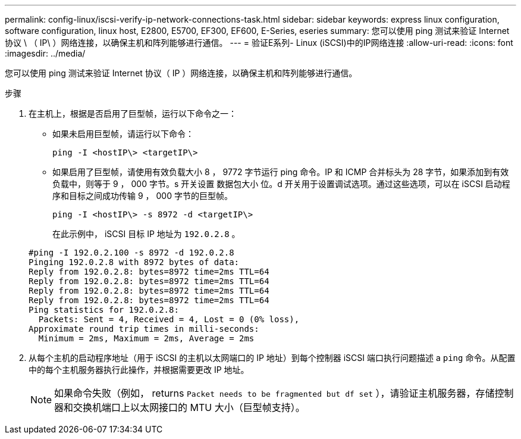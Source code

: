 ---
permalink: config-linux/iscsi-verify-ip-network-connections-task.html 
sidebar: sidebar 
keywords: express linux configuration, software configuration, linux host, E2800, E5700, EF300, EF600, E-Series, eseries 
summary: 您可以使用 ping 测试来验证 Internet 协议 \ （ IP\ ）网络连接，以确保主机和阵列能够进行通信。 
---
= 验证E系列- Linux (iSCSI)中的IP网络连接
:allow-uri-read: 
:icons: font
:imagesdir: ../media/


[role="lead"]
您可以使用 ping 测试来验证 Internet 协议（ IP ）网络连接，以确保主机和阵列能够进行通信。

.步骤
. 在主机上，根据是否启用了巨型帧，运行以下命令之一：
+
** 如果未启用巨型帧，请运行以下命令：
+
[listing]
----
ping -I <hostIP\> <targetIP\>
----
** 如果启用了巨型帧，请使用有效负载大小 8 ， 9772 字节运行 ping 命令。IP 和 ICMP 合并标头为 28 字节，如果添加到有效负载中，则等于 9 ， 000 字节。s 开关设置 `数据包大小` 位。d 开关用于设置调试选项。通过这些选项，可以在 iSCSI 启动程序和目标之间成功传输 9 ， 000 字节的巨型帧。
+
[listing]
----
ping -I <hostIP\> -s 8972 -d <targetIP\>
----
+
在此示例中， iSCSI 目标 IP 地址为 `192.0.2.8` 。

+
[listing]
----
#ping -I 192.0.2.100 -s 8972 -d 192.0.2.8
Pinging 192.0.2.8 with 8972 bytes of data:
Reply from 192.0.2.8: bytes=8972 time=2ms TTL=64
Reply from 192.0.2.8: bytes=8972 time=2ms TTL=64
Reply from 192.0.2.8: bytes=8972 time=2ms TTL=64
Reply from 192.0.2.8: bytes=8972 time=2ms TTL=64
Ping statistics for 192.0.2.8:
  Packets: Sent = 4, Received = 4, Lost = 0 (0% loss),
Approximate round trip times in milli-seconds:
  Minimum = 2ms, Maximum = 2ms, Average = 2ms
----


. 从每个主机的启动程序地址（用于 iSCSI 的主机以太网端口的 IP 地址）到每个控制器 iSCSI 端口执行问题描述 a `ping` 命令。从配置中的每个主机服务器执行此操作，并根据需要更改 IP 地址。
+

NOTE: 如果命令失败（例如， returns `Packet needs to be fragmented but df set` ），请验证主机服务器，存储控制器和交换机端口上以太网接口的 MTU 大小（巨型帧支持）。


